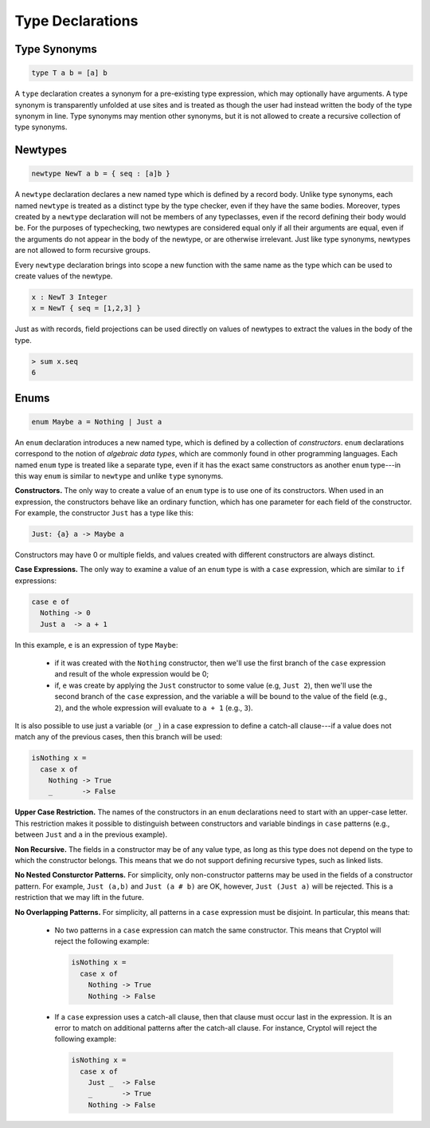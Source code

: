 Type Declarations
=================

Type Synonyms
-------------

.. code-block:: cryptol

  type T a b = [a] b

A ``type`` declaration creates a synonym for a
pre-existing type expression, which may optionally have
arguments. A type synonym is transparently unfolded at
use sites and is treated as though the user had instead
written the body of the type synonym in line.
Type synonyms may mention other synonyms, but it is not
allowed to create a recursive collection of type synonyms.

Newtypes
--------

.. code-block:: cryptol

  newtype NewT a b = { seq : [a]b }

A ``newtype`` declaration declares a new named type which is defined by
a record body.  Unlike type synonyms, each named ``newtype`` is treated
as a distinct type by the type checker, even if they have the same
bodies. Moreover, types created by a ``newtype`` declaration will not be
members of any typeclasses, even if the record defining their body
would be.  For the purposes of typechecking, two newtypes are
considered equal only if all their arguments are equal, even if the
arguments do not appear in the body of the newtype, or are otherwise
irrelevant.  Just like type synonyms, newtypes are not allowed to form
recursive groups.

Every ``newtype`` declaration brings into scope a new function with the
same name as the type which can be used to create values of the
newtype.

.. code-block:: cryptol

  x : NewT 3 Integer
  x = NewT { seq = [1,2,3] }

Just as with records, field projections can be used directly on values
of newtypes to extract the values in the body of the type.

.. code-block:: none

  > sum x.seq
  6

Enums
-----

.. code-block:: cryptol

  enum Maybe a = Nothing | Just a

An ``enum`` declaration introduces a new named type, which is defined by a
collection of *constructors*. ``enum`` declarations correspond to the notion of
*algebraic data types*, which are commonly found in other programming
languages. Each named ``enum`` type is treated like a separate type, even if it
has the exact same constructors as another ``enum`` type---in this way ``enum``
is similar to ``newtype`` and unlike ``type`` synonyms.

**Constructors.** The only way to create a value of an ``enum`` type is to
use one of its constructors.   When used in an expression, the constructors
behave like an ordinary function, which has one parameter for each field of the
constructor.  For example, the constructor ``Just`` has a type like this:

.. code-block:: cryptol

   Just: {a} a -> Maybe a

Constructors may have 0 or multiple fields, and values created with different
constructors are always distinct.

**Case Expressions.** The only way to examine a value of an ``enum`` type is
with a ``case`` expression, which are similar to ``if`` expressions:

.. code-block:: cryptol

  case e of
    Nothing -> 0
    Just a  -> a + 1

In this example, ``e`` is an expression of type ``Maybe``:

  * if it was created with the ``Nothing`` constructor,
    then we'll use the first branch of the ``case`` expression and
    result of the whole expression would be 0;

  * if, ``e`` was create by applying the ``Just`` constructor to some
    value (e.g, ``Just 2``), then we'll use the second branch of the ``case``
    expression, and the variable ``a`` will be bound to the value of the field
    (e.g., ``2``), and the whole expression will evaluate to ``a + 1``
    (e.g., ``3``).

It is also possible to use just a variable (or ``_``) in a case expression
to define a catch-all clause---if a value does not match any of the previous
cases, then this branch will be used:

.. code-block:: cryptol

  isNothing x =
    case x of
      Nothing -> True
      _       -> False

**Upper Case Restriction.**
The names of the constructors in an ``enum`` declarations
need to start with an upper-case letter.  This restriction makes it possible
to distinguish between constructors and variable
bindings in ``case`` patterns (e.g., between ``Just`` and ``a`` in the
previous example).

**Non Recursive.** The fields in a constructor may be of any value type,
as long as this type does not depend on the type to which the constructor
belongs.  This means that we do not support defining recursive types,
such as linked lists.

**No Nested Consturctor Patterns.**  For simplicity, only non-constructor
patterns may be used in the fields of a constructor pattern.  For example,
``Just (a,b)`` and ``Just (a # b)`` are OK, however, ``Just (Just a)``
will be rejected.  This is a restriction that we may lift in the future.

**No Overlapping Patterns.** For simplicity, all patterns in a
``case`` expression must be disjoint. In particular, this means that:

  * No two patterns in a ``case`` expression can match the same constructor.
    This means that Cryptol will reject the following example:

    .. code-block:: cryptol

      isNothing x =
        case x of
          Nothing -> True
          Nothing -> False

  * If a ``case`` expression uses a catch-all clause, then that clause must
    occur last in the expression. It is an error to match on additional
    patterns after the catch-all clause. For instance, Cryptol will reject the
    following example:

    .. code-block:: cryptol

      isNothing x =
        case x of
          Just _  -> False
          _       -> True
          Nothing -> False
